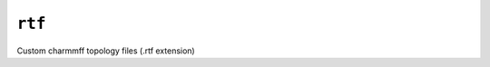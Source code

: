 .. _config_ref charmmff custom rtf:

``rtf``
-------



Custom charmmff topology files (.rtf extension)

.. raw:: html

   <div class="autogen-footer">
     <p>This page was generated by ycleptic v2.0.1 on 2025-09-02.</p>
   </div>